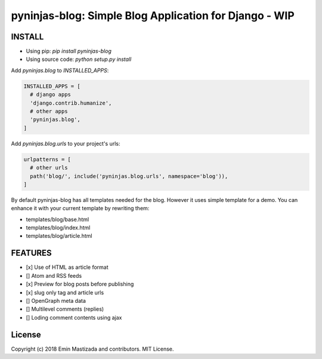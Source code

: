 pyninjas-blog: Simple Blog Application for Django - WIP
=======================================================

INSTALL
-------

* Using pip: `pip install pyninjas-blog`
* Using source code: `python setup.py install`

Add `pyninjas.blog` to `INSTALLED_APPS`:

.. code-block:: python

    INSTALLED_APPS = [
      # django apps
      'django.contrib.humanize',
      # other apps
      'pyninjas.blog',
    ]

Add `pyninjas.blog.urls` to your project's urls:

.. code-block:: python

    urlpatterns = [
      # other urls
      path('blog/', include('pyninjas.blog.urls', namespace='blog')),
    ]

By default pyninjas-blog has all templates needed for the blog.
However it uses simple template for a demo. You can enhance it with your current template by rewriting them:

* templates/blog/base.html
* templates/blog/index.html
* templates/blog/article.html

FEATURES
--------

* [x] Use of HTML as article format
* [] Atom and RSS feeds
* [x] Preview for blog posts before publishing
* [x] slug only tag and article urls
* [] OpenGraph meta data
* [] Multilevel comments (replies)
* [] Loding comment contents using ajax


License
-------
Copyright (c) 2018 Emin Mastizada and contributors.
MIT License.
